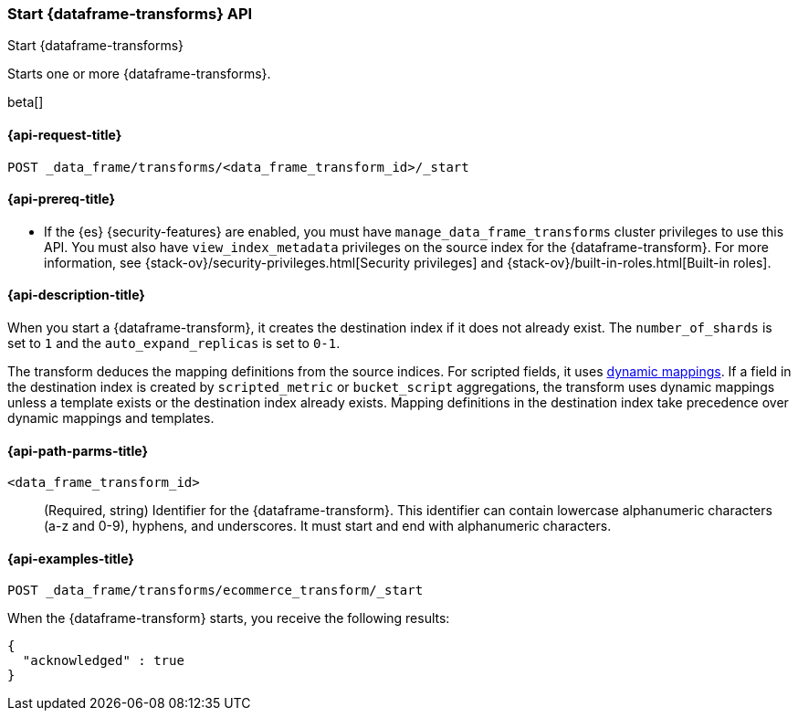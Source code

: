 [role="xpack"]
[testenv="basic"]
[[start-data-frame-transform]]
=== Start {dataframe-transforms} API

[subs="attributes"]
++++
<titleabbrev>Start {dataframe-transforms}</titleabbrev>
++++

Starts one or more {dataframe-transforms}.

beta[]

[[start-data-frame-transform-request]]
==== {api-request-title}

`POST _data_frame/transforms/<data_frame_transform_id>/_start`

[[start-data-frame-transform-prereqs]]
==== {api-prereq-title}

* If the {es} {security-features} are enabled, you must have
`manage_data_frame_transforms` cluster privileges to use this API. You must also
have `view_index_metadata` privileges on the source index for the
{dataframe-transform}. For more information, see
{stack-ov}/security-privileges.html[Security privileges] and
{stack-ov}/built-in-roles.html[Built-in roles].

[[start-data-frame-transform-desc]]
==== {api-description-title}

When you start a {dataframe-transform}, it creates the destination index if it
does not already exist. The `number_of_shards` is set to `1` and the
`auto_expand_replicas` is set to `0-1`.

The transform deduces the mapping definitions from the source indices. For
scripted fields, it uses <<dynamic-mapping,dynamic mappings>>. If a field in the
destination index is created by `scripted_metric` or `bucket_script`
aggregations, the transform uses dynamic mappings unless a template exists or
the destination index already exists. Mapping definitions in the destination
index take precedence over dynamic mappings and templates.

[[start-data-frame-transform-path-parms]]
==== {api-path-parms-title}

`<data_frame_transform_id>`::
  (Required, string) Identifier for the {dataframe-transform}. This identifier
  can contain lowercase alphanumeric characters (a-z and 0-9), hyphens, and
  underscores. It must start and end with alphanumeric characters.

[[start-data-frame-transform-example]]
==== {api-examples-title}

[source,js]
--------------------------------------------------
POST _data_frame/transforms/ecommerce_transform/_start
--------------------------------------------------
// CONSOLE
// TEST[skip:set up kibana samples]

When the {dataframe-transform} starts, you receive the following results:
[source,js]
----
{
  "acknowledged" : true
}
----
// TESTRESPONSE
